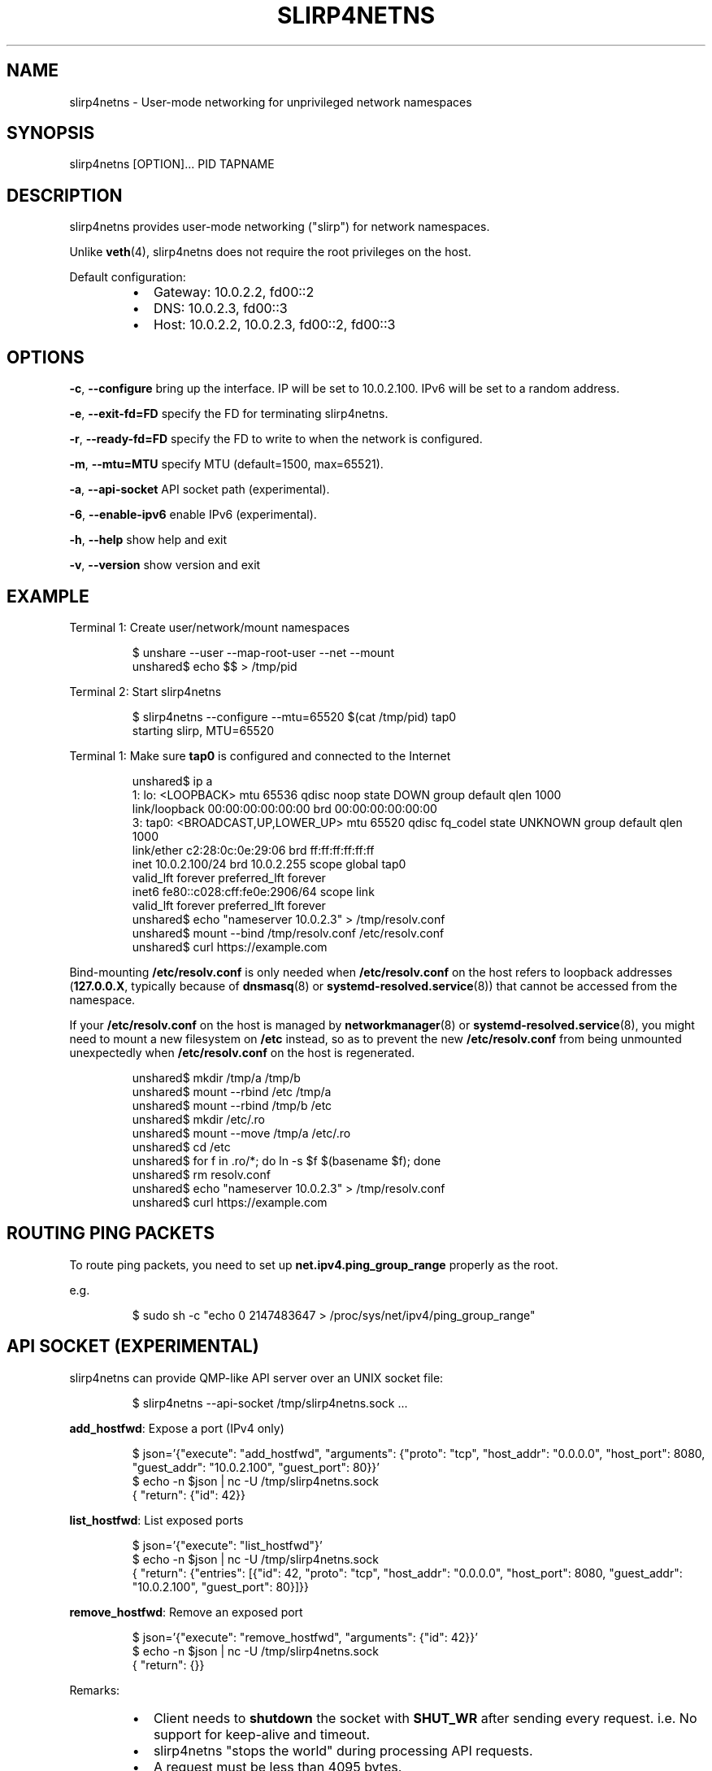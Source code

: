 .nh
.TH SLIRP4NETNS 1 "July 2018" "Rootless Containers" "User Commands"

.SH NAME
.PP
slirp4netns \- User\-mode networking for unprivileged network namespaces


.SH SYNOPSIS
.PP
slirp4netns [OPTION]... PID TAPNAME


.SH DESCRIPTION
.PP
slirp4netns provides user\-mode networking ("slirp") for network namespaces.

.PP
Unlike \fBveth\fP(4), slirp4netns does not require the root privileges on the host.

.PP
Default configuration:

.RS
.IP \(bu 2
Gateway: 10.0.2.2, fd00::2
.IP \(bu 2
DNS: 10.0.2.3, fd00::3
.IP \(bu 2
Host: 10.0.2.2, 10.0.2.3, fd00::2, fd00::3

.RE


.SH OPTIONS
.PP
\fB\-c\fP, \fB\-\-configure\fP
bring up the interface. IP will be set to 10.0.2.100. IPv6 will be set to a random address.

.PP
\fB\-e\fP, \fB\-\-exit\-fd=FD\fP
specify the FD for terminating slirp4netns.

.PP
\fB\-r\fP, \fB\-\-ready\-fd=FD\fP
specify the FD to write to when the network is configured.

.PP
\fB\-m\fP, \fB\-\-mtu=MTU\fP
specify MTU (default=1500, max=65521).

.PP
\fB\-a\fP, \fB\-\-api\-socket\fP
API socket path (experimental).

.PP
\fB\-6\fP, \fB\-\-enable\-ipv6\fP
enable IPv6 (experimental).

.PP
\fB\-h\fP, \fB\-\-help\fP
show help and exit

.PP
\fB\-v\fP, \fB\-\-version\fP
show version and exit


.SH EXAMPLE
.PP
Terminal 1: Create user/network/mount namespaces

.PP
.RS

.nf
$ unshare \-\-user \-\-map\-root\-user \-\-net \-\-mount
unshared$ echo $$ > /tmp/pid

.fi
.RE

.PP
Terminal 2: Start slirp4netns

.PP
.RS

.nf
$ slirp4netns \-\-configure \-\-mtu=65520 $(cat /tmp/pid) tap0
starting slirp, MTU=65520
...

.fi
.RE

.PP
Terminal 1: Make sure \fBtap0\fP is configured and connected to the Internet

.PP
.RS

.nf
unshared$ ip a
1: lo: <LOOPBACK> mtu 65536 qdisc noop state DOWN group default qlen 1000
    link/loopback 00:00:00:00:00:00 brd 00:00:00:00:00:00
3: tap0: <BROADCAST,UP,LOWER\_UP> mtu 65520 qdisc fq\_codel state UNKNOWN group default qlen 1000
    link/ether c2:28:0c:0e:29:06 brd ff:ff:ff:ff:ff:ff
    inet 10.0.2.100/24 brd 10.0.2.255 scope global tap0
       valid\_lft forever preferred\_lft forever
    inet6 fe80::c028:cff:fe0e:2906/64 scope link 
       valid\_lft forever preferred\_lft forever
unshared$ echo "nameserver 10.0.2.3" > /tmp/resolv.conf
unshared$ mount \-\-bind /tmp/resolv.conf /etc/resolv.conf
unshared$ curl https://example.com

.fi
.RE

.PP
Bind\-mounting \fB/etc/resolv.conf\fP is only needed when \fB/etc/resolv.conf\fP on
the host refers to loopback addresses (\fB127.0.0.X\fP, typically because of
\fBdnsmasq\fP(8) or \fBsystemd\-resolved.service\fP(8)) that cannot be accessed from
the namespace.

.PP
If your \fB/etc/resolv.conf\fP on the host is managed by \fBnetworkmanager\fP(8)
or \fBsystemd\-resolved.service\fP(8), you might need to mount a new filesystem on
\fB/etc\fP instead, so as to prevent the new \fB/etc/resolv.conf\fP from being
unmounted unexpectedly when \fB/etc/resolv.conf\fP on the host is regenerated.

.PP
.RS

.nf
unshared$ mkdir /tmp/a /tmp/b
unshared$ mount \-\-rbind /etc /tmp/a
unshared$ mount \-\-rbind /tmp/b /etc
unshared$ mkdir /etc/.ro
unshared$ mount \-\-move /tmp/a /etc/.ro
unshared$ cd /etc
unshared$ for f in .ro/*; do ln \-s $f $(basename $f); done
unshared$ rm resolv.conf
unshared$ echo "nameserver 10.0.2.3" > /tmp/resolv.conf
unshared$ curl https://example.com

.fi
.RE


.SH ROUTING PING PACKETS
.PP
To route ping packets, you need to set up \fBnet.ipv4.ping\_group\_range\fP properly
as the root.

.PP
e.g.

.PP
.RS

.nf
$ sudo sh \-c "echo 0   2147483647  > /proc/sys/net/ipv4/ping\_group\_range"

.fi
.RE


.SH API SOCKET (EXPERIMENTAL)
.PP
slirp4netns can provide QMP\-like API server over an UNIX socket file:

.PP
.RS

.nf
$ slirp4netns \-\-api\-socket /tmp/slirp4netns.sock ...

.fi
.RE

.PP
\fBadd\_hostfwd\fP: Expose a port (IPv4 only)

.PP
.RS

.nf
$ json='{"execute": "add\_hostfwd", "arguments": {"proto": "tcp", "host\_addr": "0.0.0.0", "host\_port": 8080, "guest\_addr": "10.0.2.100", "guest\_port": 80}}'
$ echo \-n $json | nc \-U /tmp/slirp4netns.sock
{ "return": {"id": 42}}

.fi
.RE

.PP
\fBlist\_hostfwd\fP: List exposed ports

.PP
.RS

.nf
$ json='{"execute": "list\_hostfwd"}'
$ echo \-n $json | nc \-U /tmp/slirp4netns.sock
{ "return": {"entries": [{"id": 42, "proto": "tcp", "host\_addr": "0.0.0.0", "host\_port": 8080, "guest\_addr": "10.0.2.100", "guest\_port": 80}]}}

.fi
.RE

.PP
\fBremove\_hostfwd\fP: Remove an exposed port

.PP
.RS

.nf
$ json='{"execute": "remove\_hostfwd", "arguments": {"id": 42}}'
$ echo \-n $json | nc \-U /tmp/slirp4netns.sock
{ "return": {}}

.fi
.RE

.PP
Remarks:

.RS
.IP \(bu 2
Client needs to \fBshutdown\fP the socket with \fBSHUT\_WR\fP after sending every request.
i.e. No support for keep\-alive and timeout.
.IP \(bu 2
slirp4netns "stops the world" during processing API requests.
.IP \(bu 2
A request must be less than 4095 bytes.
.IP \(bu 2
JSON responses may contain \fBerror\fP instead of \fBreturn\fP\&.

.RE


.SH SEE ALSO
.PP
\fBnetwork\_namespaces\fP(7), \fBuser\_namespaces\fP(7), \fBveth\fP(4)


.SH AVAILABILITY
.PP
The slirp4netns command is available from \fBhttps://github.com/rootless\-containers/slirp4netns\fP under GNU GENERAL PUBLIC LICENSE Version 2.
